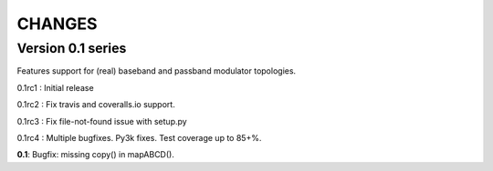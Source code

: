 CHANGES
~~~~~~~

Version 0.1 series
------------------

Features support for (real) baseband and passband modulator
topologies.

0.1rc1 : Initial release

0.1rc2 : Fix travis and coveralls.io support.

0.1rc3 : Fix file-not-found issue with setup.py

0.1rc4 : Multiple bugfixes. Py3k fixes. Test coverage up to 85+%.

**0.1**: Bugfix: missing copy() in mapABCD().
